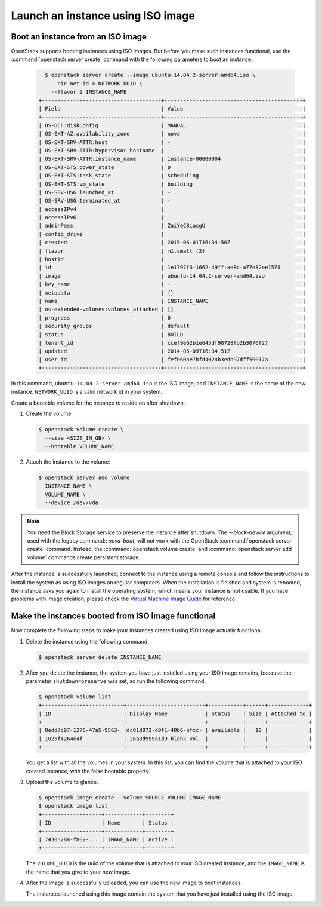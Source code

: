 ==================================
Launch an instance using ISO image
==================================

.. _Boot_instance_from_ISO_image:

Boot an instance from an ISO image
~~~~~~~~~~~~~~~~~~~~~~~~~~~~~~~~~~

OpenStack supports booting instances using ISO images. But before you
make such instances functional, use the :command:`openstack server create`
command with the following parameters to boot an instance:

   .. code-block:: console

      $ openstack server create --image ubuntu-14.04.2-server-amd64.iso \
        --nic net-id = NETWORK_UUID \
        --flavor 2 INSTANCE_NAME
    +--------------------------------------+--------------------------------------------+
    | Field                                | Value                                      |
    +--------------------------------------+--------------------------------------------+
    | OS-DCF:diskConfig                    | MANUAL                                     |
    | OS-EXT-AZ:availability_zone          | nova                                       |
    | OS-EXT-SRV-ATTR:host                 | -                                          |
    | OS-EXT-SRV-ATTR:hypervisor_hostname  | -                                          |
    | OS-EXT-SRV-ATTR:instance_name        | instance-00000004                          |
    | OS-EXT-STS:power_state               | 0                                          |
    | OS-EXT-STS:task_state                | scheduling                                 |
    | OS-EXT-STS:vm_state                  | building                                   |
    | OS-SRV-USG:launched_at               | -                                          |
    | OS-SRV-USG:terminated_at             | -                                          |
    | accessIPv4                           |                                            |
    | accessIPv6                           |                                            |
    | adminPass                            | ZaiYeC8iucgU                               |
    | config_drive                         |                                            |
    | created                              | 2015-06-01T16:34:50Z                       |
    | flavor                               | m1.small (2)                               |
    | hostId                               |                                            |
    | id                                   | 1e1797f3-1662-49ff-ae8c-a77e82ee1571       |
    | image                                | ubuntu-14.04.2-server-amd64.iso            |
    | key_name                             | -                                          |
    | metadata                             | {}                                         |
    | name                                 | INSTANCE_NAME                              |
    | os-extended-volumes:volumes_attached | []                                         |
    | progress                             | 0                                          |
    | security_groups                      | default                                    |
    | status                               | BUILD                                      |
    | tenant_id                            | ccef9e62b1e645df98728fb2b3076f27           |
    | updated                              | 2014-05-09T16:34:51Z                       |
    | user_id                              | fef060ae7bfd4024b3edb97dff59017a           |
    +--------------------------------------+--------------------------------------------+

In this command, ``ubuntu-14.04.2-server-amd64.iso`` is the ISO image,
and ``INSTANCE_NAME`` is the name of the new instance. ``NETWORK_UUID``
is a valid network id in your system.

Create a bootable volume for the instance to reside on after shutdown.

#. Create the volume:

   .. code-block:: console

      $ openstack volume create \
        --size <SIZE_IN_GB> \
        --bootable VOLUME_NAME

#. Attach the instance to the volume:

   .. code-block:: console

      $ openstack server add volume
        INSTANCE_NAME \
        VOLUME_NAME \
        --device /dev/vda

.. note::

   You need the Block Storage service to preserve the instance after
   shutdown. The `--block-device` argument, used with the
   legacy command:: `nova-boot`, will not work with the OpenStack
   :command:`openstack server create` command. Instead, the
   :command:`openstack volume create` and
   :command:`openstack server add volume` commands create persistent storage.

After the instance is successfully launched, connect to the instance
using a remote console and follow the instructions to install the
system as using ISO images on regular computers. When the installation
is finished and system is rebooted, the instance asks you again to
install the operating system, which means your instance is not usable.
If you have problems with image creation, please check the
`Virtual Machine Image Guide
<http://docs.openstack.org/image-guide/create-images-manually.html>`_
for reference.

.. _Make_instance_booted_from_ISO_image_functional:

Make the instances booted from ISO image functional
~~~~~~~~~~~~~~~~~~~~~~~~~~~~~~~~~~~~~~~~~~~~~~~~~~~

Now complete the following steps to make your instances created
using ISO image actually functional.

#. Delete the instance using the following command.

   .. code-block:: console

      $ openstack server delete INSTANCE_NAME

#. After you delete the instance, the system you have just installed
   using your ISO image remains, because the parameter
   ``shutdown=preserve`` was set, so run the following command.

   .. code-block:: console

      $ openstack volume list
      +--------------------------+-------------------------+-----------+------+-------------+
      | ID                       | Display Name            | Status    | Size | Attached to |
      +--------------------------+-------------------------+-----------+------+-------------+
      | 8edd7c97-1276-47a5-9563- |dc01d873-d0f1-40b6-bfcc- | available |   10 |             |
      | 1025f4264e4f             | 26a8d955a1d9-blank-vol  |           |      |             |
      +--------------------------+-------------------------+-----------+------+-------------+

   You get a list with all the volumes in your system. In this list,
   you can find the volume that is attached to your ISO created
   instance, with the false bootable property.

#. Upload the volume to glance.

   .. code-block:: console

      $ openstack image create --volume SOURCE_VOLUME IMAGE_NAME
      $ openstack image list
      +-------------------+------------+--------+
      | ID                | Name       | Status |
      +-------------------+------------+--------+
      | 74303284-f802-... | IMAGE_NAME | active |
      +-------------------+------------+--------+

   The ``VOLUME_UUID`` is the uuid of the volume that is attached to
   your ISO created instance, and the ``IMAGE_NAME`` is the name that
   you give to your new image.

#. After the image is successfully uploaded, you can use the new
   image to boot instances.

   The instances launched using this image contain the system that
   you have just installed using the ISO image.

